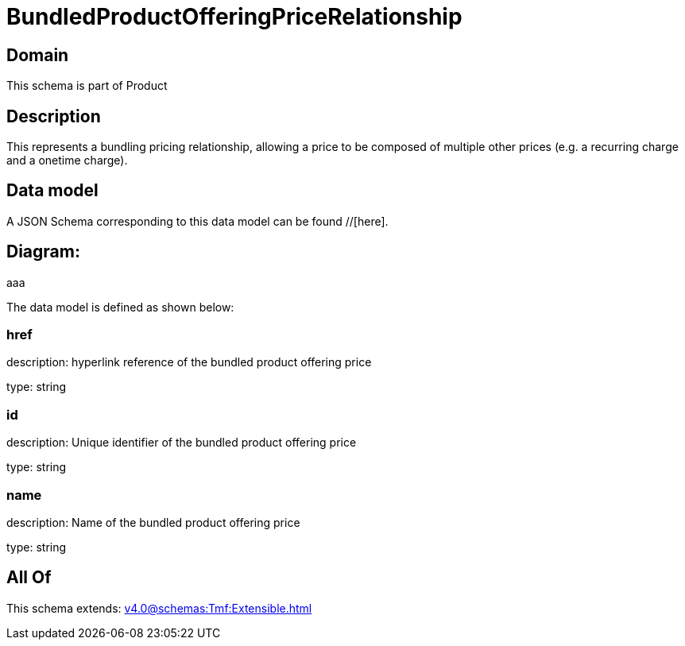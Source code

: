 = BundledProductOfferingPriceRelationship

[#domain]
== Domain

This schema is part of Product

[#description]
== Description
This represents a bundling pricing relationship, allowing a price to be composed of multiple other prices (e.g. a recurring charge and a onetime charge).


[#data_model]
== Data model

A JSON Schema corresponding to this data model can be found //[here].

== Diagram:
aaa

The data model is defined as shown below:


=== href
description: hyperlink reference of the bundled product offering price

type: string


=== id
description: Unique identifier of the bundled product offering price

type: string


=== name
description: Name of the bundled product offering price

type: string


[#all_of]
== All Of

This schema extends: xref:v4.0@schemas:Tmf:Extensible.adoc[]
